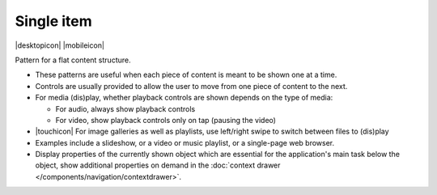 Single item
===========

.. container:: intend

   |desktopicon| |mobileicon|

Pattern for a flat content structure.

.. image:: /img/NP-flat-1b.png
   :alt: Single item

-  These patterns are useful when each piece of content is meant to be
   shown one at a time.
-  Controls are usually provided to allow the user to move from one
   piece of content to the next.
-  For media (dis)play, whether playback controls are shown depends on
   the type of media:

   -  For audio, always show playback controls
   -  For video, show playback controls only on tap (pausing the video)

-  |touchicon| For image galleries as well as playlists, use left/right swipe to
   switch between files to (dis)play
-  Examples include a slideshow, or a video or music playlist, or a
   single-page web browser.
-  Display properties of the currently shown object which are essential
   for the application's main task below the object, show additional
   properties on demand in the 
   :doc:`context drawer </components/navigation/contextdrawer>`.
